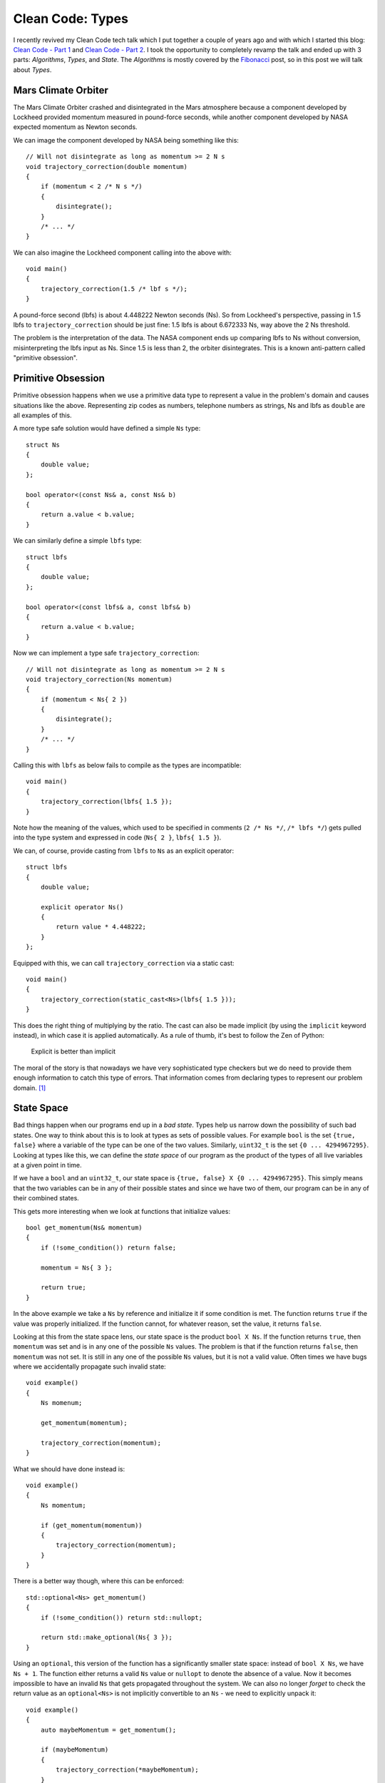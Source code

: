 Clean Code: Types
=================

.. highlight:: c++

I recently revived my Clean Code tech talk which I put together a couple of
years ago and with which I started this blog: 
`Clean Code - Part 1 <https://vladris.com/blog/2016/01/04/clean-code-part-1.html>`_ 
and `Clean Code - Part 2 <https://vladris.com/blog/2016/01/07/clean-code-part-2.html>`_.
I took the opportunity to completely revamp the talk and ended up with 3 parts:
*Algorithms*, *Types*, and *State*. The *Algorithms* is mostly covered by the
`Fibonacci <https://vladris.com/blog/2018/02/11/fibonacci.html>`_ post, so in
this post we will talk about *Types*.

Mars Climate Orbiter
--------------------

The Mars Climate Orbiter crashed and disintegrated in the Mars atmosphere
because a component developed by Lockheed provided momentum measured in
pound-force seconds, while another component developed by NASA expected momentum
as Newton seconds.

We can image the component developed by NASA being something like this::

    // Will not disintegrate as long as momentum >= 2 N s
    void trajectory_correction(double momentum)
    {
        if (momentum < 2 /* N s */)
        {
            disintegrate();
        }
        /* ... */
    }

We can also imagine the Lockheed component calling into the above with::

    void main()
    {
        trajectory_correction(1.5 /* lbf s */);
    }

A pound-force second (lbfs) is about 4.448222 Newton seconds (Ns). So from
Lockheed's perspective, passing in 1.5 lbfs to ``trajectory_correction`` should
be just fine: 1.5 lbfs is about 6.672333 Ns, way above the 2 Ns threshold.

The problem is the interpretation of the data. The NASA component ends up
comparing lbfs to Ns without conversion, misinterpreting the lbfs input as Ns.
Since 1.5 is less than 2, the orbiter disintegrates. This is a known
anti-pattern called "primitive obsession".

Primitive Obsession
-------------------

Primitive obsession happens when we use a primitive data type to represent a
value in the problem's domain and causes situations like the above. Representing
zip codes as numbers, telephone numbers as strings, Ns and lbfs as ``double``
are all examples of this.

A more type safe solution would have defined a simple ``Ns`` type::

    struct Ns
    {
        double value;
    };

    bool operator<(const Ns& a, const Ns& b)
    {
        return a.value < b.value;
    }

We can similarly define a simple ``lbfs`` type::

    struct lbfs
    {
        double value;
    };

    bool operator<(const lbfs& a, const lbfs& b)
    {
        return a.value < b.value;
    }

Now we can implement a type safe ``trajectory_correction``::

    // Will not disintegrate as long as momentum >= 2 N s
    void trajectory_correction(Ns momentum)
    {
        if (momentum < Ns{ 2 })
        {
            disintegrate();
        }
        /* ... */
    }

Calling this with ``lbfs`` as below fails to compile as the types are
incompatible::

    void main()
    {
        trajectory_correction(lbfs{ 1.5 });
    }

Note how the meaning of the values, which used to be specified in comments
(``2 /* Ns */``, ``/* lbfs */``) gets pulled into the type system and expressed
in code (``Ns{ 2 }``, ``lbfs{ 1.5 }``).

We can, of course, provide casting from ``lbfs`` to ``Ns`` as an explicit
operator::

    struct lbfs
    {
        double value;

        explicit operator Ns()
        {
            return value * 4.448222;
        }
    };

Equipped with this, we can call ``trajectory_correction`` via a static cast::

    void main()
    {
        trajectory_correction(static_cast<Ns>(lbfs{ 1.5 }));
    }

This does the right thing of multiplying by the ratio. The cast can also be
made implicit (by using the ``implicit`` keyword instead), in which case it is
applied automatically. As a rule of thumb, it's best to follow the Zen of
Python:

    Explicit is better than implicit 

The moral of the story is that nowadays we have very sophisticated type checkers
but we do need to provide them enough information to catch this type of errors.
That information comes from declaring types to represent our problem domain.
[#]_

State Space
-----------

Bad things happen when our programs end up in a *bad state*. Types help us
narrow down the possibility of such bad states. One way to think about this is
to look at types as sets of possible values. For example ``bool`` is the set
``{true, false}`` where a variable of the type can be one of the two values.
Similarly, ``uint32_t`` is the set ``{0 ... 4294967295}``. Looking at types
like this, we can define the *state space* of our program as the product of
the types of all live variables at a given point in time.

If we have a ``bool`` and an ``uint32_t``, our state space is ``{true, false} X
{0 ... 4294967295}``. This simply means that the two variables can be in any of
their possible states and since we have two of them, our program can be in any
of their combined states.

This gets more interesting when we look at functions that initialize values::

    bool get_momentum(Ns& momentum)
    {
        if (!some_condition()) return false;

        momentum = Ns{ 3 };

        return true;
    }

In the above example we take a ``Ns`` by reference and initialize it if some
condition is met. The function returns ``true`` if the value was properly
initialized. If the function cannot, for whatever reason, set the value, it
returns ``false``.

Looking at this from the state space lens, our state space is the product
``bool X Ns``. If the function returns ``true``, then ``momentum`` was set and
is in any one of the possible ``Ns`` values. The problem is that if the function
returns ``false``, then ``momentum`` was not set. It is still in any one of the
possible ``Ns`` values, but it is not a valid value. Often times we have bugs
where we accidentally propagate such invalid state::

    void example()
    {
        Ns momenum;

        get_momentum(momentum);

        trajectory_correction(momentum);
    }

What we should have done instead is::

    void example()
    {
        Ns momentum;

        if (get_momentum(momentum))
        {
            trajectory_correction(momentum);
        }
    }

There is a better way though, where this can be enforced::

    std::optional<Ns> get_momentum()
    {
        if (!some_condition()) return std::nullopt;

        return std::make_optional(Ns{ 3 });
    }

Using an ``optional``, this version of the function has a significantly smaller
state space: instead of ``bool X Ns``, we have ``Ns + 1``. The function either
returns a valid ``Ns`` value or ``nullopt`` to denote the absence of a value.
Now it becomes impossible to have an invalid ``Ns`` that gets propagated
throughout the system. We can also no longer *forget* to check the return value
as an ``optional<Ns>`` is not implicitly convertible to an ``Ns`` - we need to
explicitly unpack it::

    void example()
    {
        auto maybeMomentum = get_momentum();

        if (maybeMomentum)
        {
            trajectory_correction(*maybeMomentum);
        }
    }

In general, we want our functions to return **result or error** not
**result and error**. This way we eliminate the states in which we have an error
but also an invalid result which might make its way in further computation.

From this point of view, throwing exceptions is OK as this follows the same
pattern: a function either returns a result **or** throws an exception.

RAII
----

RAII stands for *Resource Acquisition Is Initialization* but has more to do
with releasing resources. The name originated from C++ but the pattern can be
implemented in any language (see, for example, .NET's ``IDisposable``). RAII
ensures automatic cleanup of resources.

What are resources? A few examples: heap memory, database connections, OS
handles. In general, a resource is something we acquire from the outside world
and we need to release when it is no longer needed. That means executing some
form of free, delete, close etc. on the resource.

Since these resources are external, they are not directly expressed into our
type system. For example if we allocate some heap memory, we get a pointer on
which we have to call ``delete``::

    struct Foo {};

    void example()
    {
        Foo* foo = new Foo();

        /* Use foo */

        delete foo;
    }

But what happens if we forget or something prevents us from calling ``delete``?

.. code-block:: c++

    void example()
    {
        Foo* foo = new Foo();

        throw std::exception();

        delete foo;
    }

In this case we no longer call ``delete`` and we leak the resource. In general,
we don't want to perform such manual cleanup. For heap memory, we actually have
``unique_ptr`` to help us manage it::

    void example()
    {
        auto foo = std::make_unique<Foo>();

        throw std::exception();
    }

The ``unique_ptr`` is a stack object so whenever it goes out of scope (when the
function throws or during stack unwinding if an exception was thrown) its
destructor gets called. It's destructor implements the call to ``delete``. This
way, we no longer have to manually manage the memory resource - we hand it off
to a wrapper which owns it and handles releasing it.

Similar wrappers exist or can be created for any of the other resources (for
example a Windows OS ``HANDLE`` can be wrapped in a type where its destructor
would call ``CloseHandle``.

The key takeaway is never to do manual resource cleanup - either use an existing
wrapper or, if none exists for your particular scenario, implement one.

Summary
-------

This post started with a famous example of why typing is important, and covered
three important aspects of leveraging types to write safer code:

* Declaring and using stronger types (as opposed to primitive obsession).
* Reducing state space, returning result or error instead of result and error.
* RAII and automatic resource management.

Types are great tools for implementing safer, reusable code. In fact, I started
writing a book about practical use of types to build software. You can follow
the development of `Practical Types <https://github.com/vladris/practical-types>`_
on GitHub.

----

.. [#] There is a great series of posts on Fluent C++ on `Strong Typing
       <https://www.fluentcpp.com/category/strong-types/>`_.

.. comments::
